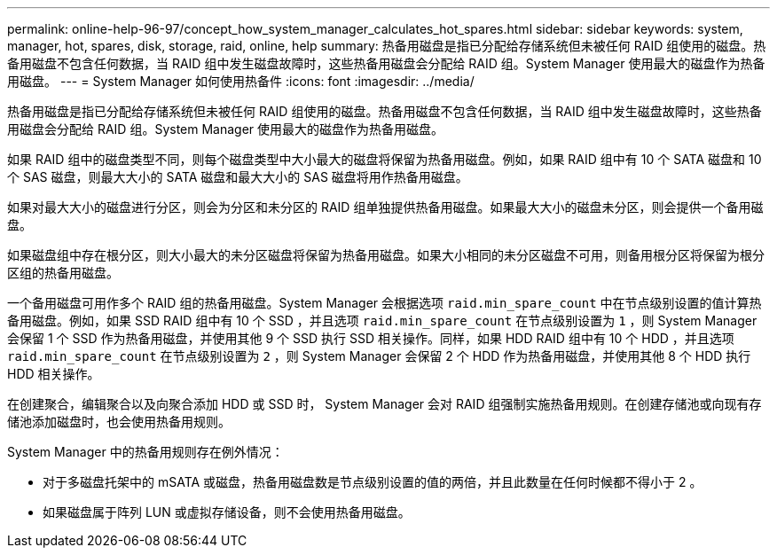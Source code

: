 ---
permalink: online-help-96-97/concept_how_system_manager_calculates_hot_spares.html 
sidebar: sidebar 
keywords: system, manager, hot, spares, disk, storage, raid, online, help 
summary: 热备用磁盘是指已分配给存储系统但未被任何 RAID 组使用的磁盘。热备用磁盘不包含任何数据，当 RAID 组中发生磁盘故障时，这些热备用磁盘会分配给 RAID 组。System Manager 使用最大的磁盘作为热备用磁盘。 
---
= System Manager 如何使用热备件
:icons: font
:imagesdir: ../media/


[role="lead"]
热备用磁盘是指已分配给存储系统但未被任何 RAID 组使用的磁盘。热备用磁盘不包含任何数据，当 RAID 组中发生磁盘故障时，这些热备用磁盘会分配给 RAID 组。System Manager 使用最大的磁盘作为热备用磁盘。

如果 RAID 组中的磁盘类型不同，则每个磁盘类型中大小最大的磁盘将保留为热备用磁盘。例如，如果 RAID 组中有 10 个 SATA 磁盘和 10 个 SAS 磁盘，则最大大小的 SATA 磁盘和最大大小的 SAS 磁盘将用作热备用磁盘。

如果对最大大小的磁盘进行分区，则会为分区和未分区的 RAID 组单独提供热备用磁盘。如果最大大小的磁盘未分区，则会提供一个备用磁盘。

如果磁盘组中存在根分区，则大小最大的未分区磁盘将保留为热备用磁盘。如果大小相同的未分区磁盘不可用，则备用根分区将保留为根分区组的热备用磁盘。

一个备用磁盘可用作多个 RAID 组的热备用磁盘。System Manager 会根据选项 `raid.min_spare_count` 中在节点级别设置的值计算热备用磁盘。例如，如果 SSD RAID 组中有 10 个 SSD ，并且选项 `raid.min_spare_count` 在节点级别设置为 `1` ，则 System Manager 会保留 1 个 SSD 作为热备用磁盘，并使用其他 9 个 SSD 执行 SSD 相关操作。同样，如果 HDD RAID 组中有 10 个 HDD ，并且选项 `raid.min_spare_count` 在节点级别设置为 `2` ，则 System Manager 会保留 2 个 HDD 作为热备用磁盘，并使用其他 8 个 HDD 执行 HDD 相关操作。

在创建聚合，编辑聚合以及向聚合添加 HDD 或 SSD 时， System Manager 会对 RAID 组强制实施热备用规则。在创建存储池或向现有存储池添加磁盘时，也会使用热备用规则。

System Manager 中的热备用规则存在例外情况：

* 对于多磁盘托架中的 mSATA 或磁盘，热备用磁盘数是节点级别设置的值的两倍，并且此数量在任何时候都不得小于 2 。
* 如果磁盘属于阵列 LUN 或虚拟存储设备，则不会使用热备用磁盘。

